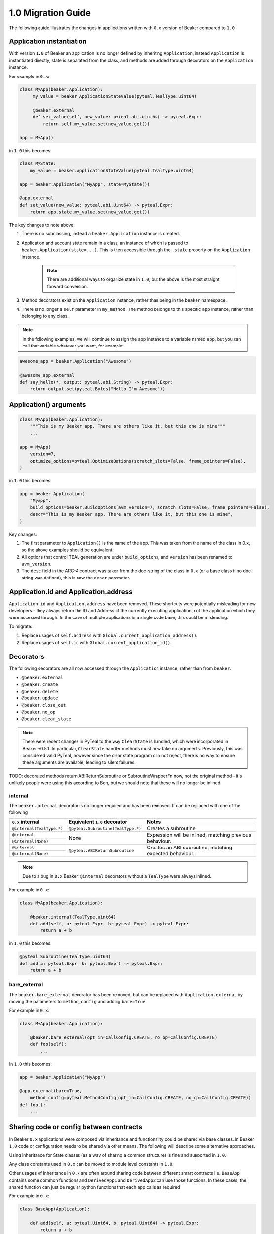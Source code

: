 1.0 Migration Guide
===================

The following guide illustrates the changes in applications written with ``0.x`` version of Beaker compared to ``1.0``

Application instantiation
-------------------------

With version ``1.0`` of Beaker an application is no longer defined by inheriting ``Application``, instead
``Application`` is instantiated directly, state is separated from the class, and methods are
added through decorators on the ``Application`` instance.

For example in ``0.x``:

.. code-block:: python

   class MyApp(beaker.Application):
        my_value = beaker.ApplicationStateValue(pyteal.TealType.uint64)

        @beaker.external
        def set_value(self, new_value: pyteal.abi.Uint64) -> pyteal.Expr:
            return self.my_value.set(new_value.get())

   app = MyApp()

in ``1.0`` this becomes:

.. code-block:: python

    class MyState:
        my_value = beaker.ApplicationStateValue(pyteal.TealType.uint64)

    app = beaker.Application("MyApp", state=MyState())

    @app.external
    def set_value(new_value: pyteal.abi.Uint64) -> pyteal.Expr:
        return app.state.my_value.set(new_value.get())


The key changes to note above:

1. There is no subclassing, instead a ``beaker.Application`` instance is created.
2. Application and account state remain in a class, an instance of which is passed to ``beaker.Application(state=...)``.
   This is then accessible through the ``.state`` property on the ``Application`` instance.

    .. note:: There are additional ways to organize state in ``1.0``, but the above is the most straight forward conversion.

3. Method decorators exist on the ``Application`` instance, rather than being in the ``beaker`` namespace.
4. There is no longer a ``self`` parameter in ``my_method``. The method belongs to this specific ``app`` instance, rather than
   belonging to any class.

.. note:: In the following examples, we will continue to assign the app instance to a variable named ``app``,
          but you can call that variable whatever you want, for example:

.. code-block:: python

    awesome_app = beaker.Application("Awesome")

    @awesome_app.external
    def say_hello(*, output: pyteal.abi.String) -> pyteal.Expr:
        return output.set(pyteal.Bytes("Hello I'm Awesome"))


Application() arguments
-----------------------

.. code-block:: python

    class MyApp(beaker.Application):
        """This is my Beaker app. There are others like it, but this one is mine"""
        ...

    app = MyApp(
        version=7,
        optimize_options=pyteal.OptimizeOptions(scratch_slots=False, frame_pointers=False),
    )

in ``1.0`` this becomes:

.. code-block:: python

    app = beaker.Application(
        "MyApp",
        build_options=beaker.BuildOptions(avm_version=7, scratch_slots=False, frame_pointers=False),
        descr="This is my Beaker app. There are others like it, but this one is mine",
    )

Key changes:

1. The first parameter to ``Application()`` is the name of the app. This was taken from the name of the class in 0.x, so
   the above examples should be equivalent.
2. All options that control TEAL generation are under ``build_options``, and ``version`` has been renamed to ``avm_version``.
3. The ``desc`` field in the ARC-4 contract was taken from the doc-string of the class in ``0.x`` (or a base class if no
   doc-string was defined), this is now the ``descr`` parameter.

Application.id and Application.address
--------------------------------------

``Application.id`` and ``Application.address`` have been removed. These shortcuts were potentially misleading for
new developers - they always return the ID and Address of the currently executing application, not the application
which they were accessed through. In the case of multiple applications in a single code base, this could be misleading.

To migrate:

1. Replace usages of ``self.address`` with ``Global.current_application_address()``.
2. Replace usages of ``self.id`` with ``Global.current_application_id()``.

Decorators
----------

The following decorators are all now accessed through the ``Application`` instance, rather than from ``beaker``.

* ``@beaker.external``
* ``@beaker.create``
* ``@beaker.delete``
* ``@beaker.update``
* ``@beaker.close_out``
* ``@beaker.no_op``
* ``@beaker.clear_state``

.. note:: There were recent changes in PyTeal to the way ``ClearState`` is handled, which were incorporated in Beaker v0.5.1.
  In particular, ``ClearState`` handler methods must now take no arguments. Previously, this was considered valid PyTeal,
  however since the clear state program can not reject, there is no way to ensure these arguments are available, leading
  to silent failures.

TODO: decorated methods return ABIReturnSubroutine or SubroutineWrapperFn now, not the original method - it's unlikely
people were using this according to Ben, but we should note that these will no longer be inlined.

internal
^^^^^^^^

The ``beaker.internal`` decorator is no longer required and has been removed. It can be replaced with one of the following

+--------------------------+--------------------------------------+-----------------------------+
|``0.x`` internal          |Equivalent ``1.0`` decorator          |Notes                        |
+==========================+======================================+=============================+
|``@internal(TealType.*)`` |``@pyteal.Subroutine(TealType.*)``    |Creates a subroutine         |
+--------------------------+--------------------------------------+-----------------------------+
|``@internal``             |None                                  |Expression will be inlined,  |
+--------------------------+                                      |matching previous behaviour. |
|``@internal(None)``       |                                      |                             |
+--------------------------+--------------------------------------+-----------------------------+
|``@internal``             |``@pyteal.ABIReturnSubroutine``       |Creates an ABI subroutine,   |
+--------------------------+                                      |matching expected behaviour. |
|``@internal(None)``       |                                      |                             |
+--------------------------+--------------------------------------+-----------------------------+

.. note:: Due to a bug in ``0.x`` Beaker, ``@internal`` decorators without a ``TealType`` were always inlined.

For example in ``0.x``:

.. code-block:: python

    class MyApp(beaker.Application):

        @beaker.internal(TealType.uint64)
        def add(self, a: pyteal.Expr, b: pyteal.Expr) -> pyteal.Expr:
            return a + b

in ``1.0`` this becomes:

.. code-block:: python

    @pyteal.Subroutine(TealType.uint64)
    def add(a: pyteal.Expr, b: pyteal.Expr) -> pyteal.Expr:
        return a + b

bare_external
^^^^^^^^^^^^^

The ``beaker.bare_external`` decorator has been removed, but can be replaced with ``Application.external``
by moving the parameters to ``method_config`` and adding ``bare=True``.

For example in ``0.x``:

.. code-block:: python

    class MyApp(beaker.Application):

        @beaker.bare_external(opt_in=CallConfig.CREATE, no_op=CallConfig.CREATE)
        def foo(self):
            ...

In ``1.0`` this becomes:

.. code-block:: python

    app = beaker.Application("MyApp")

    @app.external(bare=True,
        method_config=pyteal.MethodConfig(opt_in=CallConfig.CREATE, no_op=CallConfig.CREATE))
    def foo():
        ...

Sharing code or config between contracts
----------------------------------------

In Beaker ``0.x`` applications were composed via inheritance and functionality could be shared via base classes.
In Beaker ``1.0`` code or configuration needs to be shared via other means. The following will describe some alternative
approaches.

Using inheritance for State classes (as a way of sharing a common structure) is fine and supported in ``1.0``.

Any class constants used in ``0.x`` can be moved to module level constants in ``1.0``.

Other usages of inheritance in ``0.x`` are often around sharing code between different smart contracts
i.e. ``BaseApp`` contains some common functions and ``DerivedApp1`` and ``DerivedApp2`` can use those functions.
In these cases, the shared function can just be regular python functions that each app calls as required

For example in ``0.x``:

.. code-block:: python

    class BaseApp(Application):

        def add(self, a: pyteal.Uint64, b: pyteal.Uint64) -> pyteal.Expr:
            return a + b

    class DerivedApp1(BaseApp):

        def add_1(self, a: pyteal.Uint64) -> Expr:
            return self.add(a, pyteal.Int(1))

    app1 = DerivedApp1()

    class DerivedApp2(BaseApp):

        def add_2(self, a: pyteal.Uint64) -> Expr:
            return self.add(a, pyteal.Int(2))

    app2 = DerivedApp2()

In ``1.0`` this could be:

.. code-block:: python

    def add(a: pyteal.Uint64, b: pyteal.Uint64) -> pyteal.Expr:
        return a + b

    app1 = Application("DerivedApp1")

    def add1(a: pyteal.Uint64):
        return add(a, pyteal.Int(1))

    app2 = Application("DerivedApp2")

    def add2(a: pyteal.Uint64):
        return add(a, pyteal.Int(2))

There will be some scenarios where the above will not be sufficient, for example having the same ABI method across
multiple apps.

For these cases the blueprint pattern may be useful. For example, suppose two applications both need an ABI method
that adds two numbers together named ``add``.

.. code-block:: python

    def calculator_blueprint(app: beaker.Application) -> None:

        @app.external
        def add(a: pyteal.abi.Uint64, b: pyteal.abi.Uint64, *, output: pyteal.abi.Uint64):
            ...

The blueprint can then be applied to the applications using ``app.implement``:

.. code-block:: python

    app1 = Application("App1").implement(calculator_blueprint)
    app2 = Application("App2").implement(calculator_blueprint)

Overrides
---------

In Beaker ``0.x`` because applications were composed by inheritance it was possible to override a method by redefining
it in the derived class. In ``1.0`` this instead can be achieved by removing the old reference from the app and adding a new one.

An example involving replacing a method with the same signature and replacing a method with a different signature

For example in ``0.x`` an override with the same signature:

.. code-block:: python

    class BaseApp(beaker.Application):

        @beaker.external
        def same_signature(self, a: pyteal.abi.Uint64, b: pyteal.abi.Uint64):
            ...

    class DerivedApp(BaseApp):

        @beaker.external
        def same_signature(self, a: pyteal.abi.Uint64, b: pyteal.abi.Uint64):
            ...

In ``1.0`` this becomes:

.. code-block:: python

    # this example uses the previously described blueprint pattern as generally the only scenario where overriding
    # is needed is when using code that is not part of the current code base.

    def a_blueprint(app: beaker.Application) -> None:
        @app.external
        def same_signature(a: abi.Uint64, b: abi.Uint64):
            ...

    app = beaker.Application("DerivedApp").implement(a_blueprint)

    @app.external(override=True)
    def same_signature(a: abi.Uint64, b: abi.Uint64):
        ...

For example in ``0.x`` an override with a different signature:

.. code-block:: python

    class BaseApp(beaker.Application):

        @beaker.external
        def different_signature(self, a: pyteal.abi.Uint64, b: pyteal.abi.Uint64):
            ...

    class DerivedApp(beaker.BaseApp):

        @beaker.external
        def different_signature(self, a: pyteal.abi.Uint64, b: pyteal.abi.Uint64, c: pyteal.abi.Uint64):
            ...

In ``1.0`` this becomes:

.. code-block:: python

    def a_blueprint(app: beaker.Application) -> None:
        @app.external
        def different_signature(a: pyteal.abi.Uint64, b: pyteal.abi.Uint64):
            ...

    app = beaker.Application("DerivedApp").implement(a_blueprint)

    # remove method defined by a blueprint
    app.deregister_abi_method("different_signature")

    # add our new method
    @app.external
    def different_signature(a: pyteal.abi.Uint64, b: pyteal.abi.Uint64, c: pyteal.abi.Uint64):
        ...

Logic signatures
----------------

With version ``1.0`` a logic signature is no longer defined by inheriting ``beaker.LogicSignature``, instead
``LogicSignature`` is instantiated directly, and the PyTeal expression is passed as an argument.

For example in ``0.x``:

.. code-block:: python

    class MySignature(beaker.LogicSignature):
        def evaluate(self) -> pyteal.Expr:
            return pyteal.Approve()

    my_signature = MySignature()

in ``1.0`` this becomes:

.. code-block:: python

    def evaluate() -> pyteal.Expr:
        return pyteal.Approve()

    my_signature = beaker.LogicSignature(evaluate)

The key changes to note above:

1. There is no subclassing, instead a ``beaker.LogicSignature`` instance is created.
2. A function returning a PyTeal expression (or more simply just a PyTeal expression) is passed to ``LogicSignature``
   instead of implementing ``def evaluate(self)``

Templated Logic signatures
^^^^^^^^^^^^^^^^^^^^^^^^^^

With version ``1.0`` a template logic signature is no longer defined by inheriting ``beaker.LogicSignature``, instead
``LogicSignatureTemplate`` is instantiated directly, and the PyTeal expression and a dictionary of template variables
are passed as arguments.

For example in ``0.x``:

.. code-block:: python

    class MySignature(beaker.LogicSignature):

        some_value = beaker.TemplateVariable(pyteal.TealType.uint64)

        def evaluate(self):
            return pyteal.ReturnValue(self.some_value)

    my_signature = MySignature()

in ``1.0`` this becomes:

.. code-block:: python

    def evaluate(some_value: pyteal.Expr):
        return pyteal.ReturnValue(some_value)

    my_signature = beaker.LogicSignatureTemplate(
        evaluate,
        runtime_template_variables={"some_value": pyteal.TealType.uint64},
    )

The key changes to note are:

1. There is no subclassing, instead a ``beaker.LogicSignatureTemplate`` instance is created.
2. A function returning a PyTeal expression (or just an expression) is passed to ``LogicSignatureTemplate``
   instead of implementing ``def evaluate(self)``.
3. A dictionary of template variable name and types is passed instead of instantiating ``beaker.TemplateVariable``
   for each variable.
4. The template variables are provided as arguments to the evaluation function.

Precompiled
-----------

In ``0.x`` logic signatures and applications could be precompiled by adding an ``AppPrecompile`` or
``LSigPrecompile`` attribute to the application class, making certain properties available for use inside
the application's methods.

In ``1.0``, you do not need to reference any "precompile classes" directly, instead use the ``beaker.precompiled`` function.

For example in ``0.x``:

.. code-block:: python

    class MyLogicSignature(beaker.LogicSignature):
        def evaluate(self):
            return pyteal.Approve()

    class MyApp(Application)
        precompile = LSigPrecompile(MyLogicSignature())

        @beaker.external
        def check_it(self):
            return pyteal.Assert(pyteal.Txn.sender() == self.precompile.logic.hash())

In ``1.0`` this becomes:

.. code-block:: python

    my_logic_signature = beaker.LogicSignature(pyteal.Approve())

    app = beaker.Application("MyApp")

    @app.external
    def check_it():
        precompile = beaker.precompiled(my_logic_signature)
        return pyteal.Assert(pyteal.Txn.sender() == precompile.address())

Note that `beaker.precompiled()` can only be used inside your applications methods. The application/logic signature will
only be compiled once for each app that references it.

In addition, the interface of precompiled logic signature objects has been simplified. As can be seen in the example above,
obtaining the address is done via ``.address()`` instead of ``.logic.hash()`` for normal logic signatures.

For templated logic signatures, this was previously ``.logic.template_hash(...)`` and the argument values were expected to be in the
correct order based on the order they were defined in the class. Now, you would use ``.address(...)`` but pass the values
by keyword only, for example:

.. code-block:: python

    class Lsig(beaker.LogicSignature):
         tv = beaker.TemplateVariable(pyteal.TealType.uint64)

         def evaluate(self):
             return pyteal.Seq(pyteal.Assert(self.tv), pyteal.Int(1))

     class App(Application):
         pc = beaker.LSigPrecompile(Lsig())

         @external
         def check_it(self):
             return pt.Assert(
                 pt.Txn.sender() == self.pc.logic.template_hash(pt.Int(tmpl_val))
             )

Could become:

.. code-block:: python

    lsig = LogicSignatureTemplate(
         lambda tv: pyteal.Seq(pyteal.Assert(tv), pyteal.Int(1)),
         runtime_template_variables={"tv": pyteal.TealType.uint64},
     )

    app = beaker.Application("App")

    @app.external
     def check_it() -> ptyeal.Expr:
         lsig_pc = beaker.precompiled(lsig)
         return pyteal.Assert(pyteal.Txn.sender() == lsig_pc.address(tv=pyteal.Int(tmpl_val)))

Note the ``tv=`` in the call to ``address``, versus the lack of the variable name in the call to ``template_hash`` previously.

As a side-effect, the order the variables are passed in to ``address()`` does not matter, as long as they are all specified.

Signer
^^^^^^

In ``0.x`` the signer for logic signatures was on the precompiled reference. In ``1.0`` this has been removed,
so to obtain the signer for use in the ``ApplicationClient`` the signer needs to be created.

For example in ``0.x``:

.. code-block:: python

    class MySignature(beaker.LogicSignature):
        ...
    signature = MySignature()

    class MyApp(beaker.Application)
        precompiled_signature = beaker.LSigPrecompile(signature)
        ...


    account = sandbox.get_accounts().pop()
    app = MyApp()
    app_client = beaker.client.ApplicationClient(beaker.sandbox.get_algod_client(), app, signer=account.signer)
    app_client.create()

    signature_signer = app.precompiled_signature.template_signer(algosdk.encoding.decode_address(account.address))
    signature_client = app_client.prepare(signer=signature_signer)

In ``1.0`` this becomes:

.. code-block:: python

    signature = beaker.LogicSignatureTemplate(...)
    app = beaker.Application("App")

    @app.external
    def foo():
        precompiled_signature = beaker.precompile(my_signature)
        ...

    account = sandbox.get_accounts().pop()
    app_client = beaker.client.ApplicationClient(beaker.sandbox.get_algod_client(), app, signer=account.signer)
    app_client.create()

    precompiled_signature = beaker.PrecompiledLogicSignatureTemplate(signature, app_client.client)
    signature_signer = beaker.LogicSigTransactionSigner(
        algosdk.transaction.LogicSigAccount(
            precompiled_signature.populate_template(user_addr=decode_address(account.address))
        )
    )
    signature_client = app_client.prepare(signer=signature_signer)


Library functions
-----------------

The ``beaker.lib`` functions used to create PyTeal expressions were renamed from ``snake_case`` style names
to ``PascalCase`` style names so they were consistent with PyTeal's convention of using ``PascalCase`` for code
that produces TEAL. The following is a list of functions affected.

=================== =================
``0.x`` Name        ``1.0`` Name
=================== =================
``iterate``         ``Iterate``
``even``            ``Even``
``odd``             ``Odd``
``saturate``        ``Saturate``
``min``             ``Min``
``max``             ``Max``
``div_ceil``        ``DivCeil``
``pow10``           ``Pow10``
``wide_power``      ``WidePower``
``factorial``       ``Factorial``
``exponential``     ``Exponential``
``wide_factorial``  ``WideFactorial``
``atoi``            ``Atoi``
``itoa``            ``Itoa``
``witoa``           ``Witoa``
``head``            ``Head``
``tail``            ``Tail``
``prefix``          ``Prefix``
``suffix``          ``Suffix``
``rest``            ``Rest``
``encode_uvarint``  ``EncodeUVarInt``
=================== =================

Import paths
^^^^^^^^^^^^

A number of internal modules in ``beaker.lib`` were removed. The following is a list of affected modules,
their contents can now be found directly under ``beaker.lib``

* ``beaker.lib.inline.inline_asm``
* ``beaker.lib.iter.iter``
* ``beaker.lib.math.math``
* ``beaker.lib.strings.string``


Compile
-------

``Application.compile`` has been renamed to ``build()`` and now returns an ``ApplicationSpecification`` which can be
serialized and deserialized using ``to_json()`` and ``from_json()`` respectively.

This allows building an ``Application``, serializing the specification to disk, and then deserializing the
specification later, which can then be used with ``ApplicationClient``

.. code-block:: python

    from beaker import Application, ApplicationClient
    from beaker.sandbox import get_algod_client

    app = Application("MyApp")
    #define application
    ...

    specification = app.build()
    client = ApplicationClient(get_algod_client(), specification)

